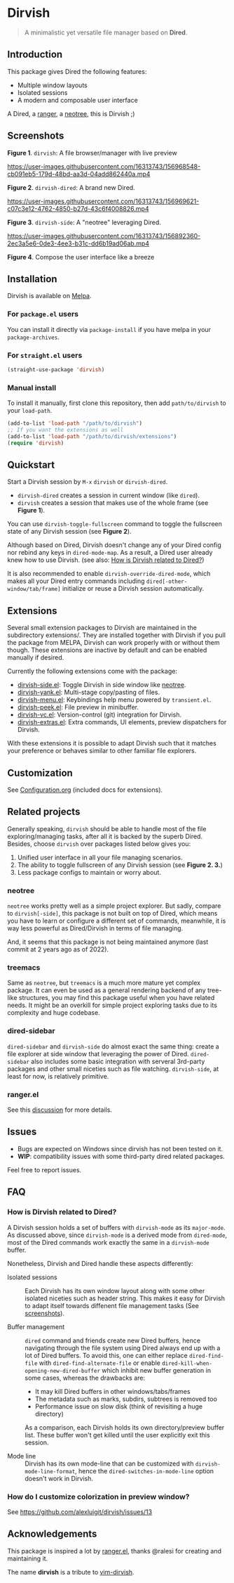 #+AUTHOR: Alex Lu
#+EMAIL: alexluigit@gmail.com
#+startup: content

* *Dirvish*

[[https://melpa.org/#/dirvish][file:https://melpa.org/packages/dirvish-badge.svg]]
[[https://github.com/alexluigit/dirvish/actions/workflows/melpazoid.yml][file:https://github.com/alexluigit/dirvish/actions/workflows/melpazoid.yml/badge.svg]]

#+begin_quote
A minimalistic yet versatile file manager based on *Dired*.
#+end_quote

** Introduction

This package gives Dired the following features:

- Multiple window layouts
- Isolated sessions
- A modern and composable user interface

A Dired, a [[https://github.com/ranger/ranger][ranger]], a [[https://github.com/jaypei/neotree][neotree]], this is Dirvish ;)

** Screenshots

[[https://raw.githubusercontent.com/alexluigit/binaries/main/dirvish/assets/main.png][https://raw.githubusercontent.com/alexluigit/binaries/main/dirvish/assets/main.png]]
*Figure 1*. ~dirvish~: A file browser/manager with live preview

https://user-images.githubusercontent.com/16313743/156968548-cb091eb5-179d-48bd-aa3d-04add862440a.mp4

*Figure 2*. ~dirvish-dired~: A brand new Dired.

https://user-images.githubusercontent.com/16313743/156969621-c07c3e12-4762-4850-b27d-43c6f4008826.mp4

*Figure 3*. ~dirvish-side~: A "neotree" leveraging Dired.

https://user-images.githubusercontent.com/16313743/156892360-2ec3a5e6-0de3-4ee3-b31c-dd6b19ad06ab.mp4

*Figure 4*. Compose the user interface like a breeze

** Installation

Dirvish is available on [[https://melpa.org][Melpa]].

*** For =package.el= users

You can install it directly via ~package-install~ if you have melpa in your ~package-archives~.

*** For =straight.el= users

#+begin_src emacs-lisp
(straight-use-package 'dirvish)
#+end_src

*** Manual install

To install it manually, first clone this repository, then add =path/to/dirvish= to your ~load-path~.

#+begin_src emacs-lisp
(add-to-list 'load-path "/path/to/dirvish")
;; If you want the extensions as well
(add-to-list 'load-path "/path/to/dirvish/extensions")
(require 'dirvish)
#+end_src

** Quickstart

Start a Dirvish session by =M-x= ~dirvish~ or ~dirvish-dired~.

- ~dirvish-dired~ creates a session in current window (like ~dired~).
- ~dirvish~ creates a session that makes use of the whole frame (see *Figure 1*).

You can use ~dirvish-toggle-fullscreen~ command to toggle the fullscreen state of
any Dirvish session (see *Figure 2*).

Although based on Dired, Dirvish doesn't change any of your Dired config nor
rebind any keys in ~dired-mode-map~. As a result, a Dired user already knew how to
use Dirvish. (see also: [[#FAQ][How is Dirvish related to Dired?]])

It is also recommended to enable ~dirvish-override-dired-mode~, which makes all
your Dired entry commands including ~dired[-other-window/tab/frame]~ initialize or
reuse a Dirvish session automatically.

** Extensions

Several small extension packages to Dirvish are maintained in the subdirectory
extensions/. They are installed together with Dirvish if you pull the package
from MELPA, Dirvish can work properly with or without them though. These
extensions are inactive by default and can be enabled manually if desired.

Currently the following extensions come with the package:

- [[file:extensions/dirvish-side.el][dirvish-side.el]]: Toggle Dirvish in side window like [[https://github.com/jaypei/neotree][neotree]].
- [[file:extensions/dirvish-yank.el][dirvish-yank.el]]: Multi-stage copy/pasting of files.
- [[file:extensions/dirvish-menu.el][dirvish-menu.el]]: Keybindings help menu powered by =transient.el=.
- [[file:extensions/dirvish-peek.el][dirvish-peek.el]]: File preview in minibuffer.
- [[file:extensions/dirvish-vc.el][dirvish-vc.el]]: Version-control (git) integration for Dirvish.
- [[file:extensions/dirvish-extras.el][dirvish-extras.el]]: Extra commands, UI elements, preview dispatchers for Dirvish.

With these extensions it is possible to adapt Dirvish such that it matches your
preference or behaves similar to other familiar file explorers.

** Customization

See [[file:Configuration.org][Configuration.org]] (included docs for extensions).

** Related projects

Generally speaking, =dirvish= should be able to handle most of the file
exploring/managing tasks, after all it is backed by the superb Dired.  Besides,
choose =dirvish= over packages listed below gives you:
1. Unified user interface in all your file managing scenarios.
2. The ability to toggle fullscreen of any Dirvish session (see *Figure 2. 3.*)
3. Less package configs to maintain or worry about.

*** neotree

=neotree= works pretty well as a simple project explorer. But sadly, compare to
=dirvish[-side]=, this package is not built on top of Dired, which means you have
to learn or configure a different set of commands, meanwhile, it is way less
powerful as Dired/Dirvish in terms of file managing.

And, it seems that this package is not being maintained anymore (last commit at
2 years ago as of 2022).

*** treemacs

Same as =neotree=, but =treemacs= is a much more mature yet complex package. It can
even be used as a general rendering backend of any tree-like structures, you may
find this package useful when you have related needs. It might be an overkill
for simple project exploring tasks due to its complexity and huge codebase.

*** dired-sidebar

=dired-sidebar= and =dirvish-side= do almost exact the same thing: create a file
explorer at side window that leveraging the power of Dired.  =dired-sidebar= also
includes some basic integration with serveral 3rd-party packages and other small
niceties such as file watching.  =dirvish-side=, at least for now, is relatively
primitive.

*** ranger.el

See this [[https://github.com/alexluigit/dirvish/issues/10][discussion]] for more details.

** Issues

- Bugs are expected on Windows since dirvish has not been tested on it.
- *WIP*: compatibility issues with some third-party dired related packages.

Feel free to report issues.

** FAQ
*** How is Dirvish related to Dired?

A Dirvish session holds a set of buffers with ~dirvish-mode~ as its ~major-mode~. As
discussed above, since ~dirvish-mode~ is a derived mode from ~dired-mode~, most of
the Dired commands work exactly the same in a ~dirvish-mode~ buffer.

Nonetheless, Dirvish and Dired handle these aspects differently:

+ Isolated sessions ::

  Each Dirvish has its own window layout along with some other isolated niceties
  such as header string. This makes it easy for Dirvish to adapt itself towards
  diffenent file management tasks (See [[#Screenshots][screenshots]]).

+ Buffer management ::

  =dired= command and friends create new Dired buffers, hence navigating through
  the file system using Dired always end up with a lot of Dired buffers. To
  avoid this, one can either replace ~dired-find-file~ with
  ~dired-find-alternate-file~ or enable ~dired-kill-when-opening-new-dired-buffer~
  which inhibit new buffer generation in some cases, whereas the drawbacks are:

  - It may kill Dired buffers in other windows/tabs/frames
  - The metadata such as marks, subdirs, subtrees is removed too
  - Performance issue on slow disk (think of revisiting a huge directory)

  As a comparison, each Dirvish holds its own directory/preview buffer list.
  These buffer won't get killed until the user explicitly exit this session.

+ Mode line ::

  Dirvish has its own mode-line that can be customized with
  ~dirvish-mode-line-format~, hence the ~dired-switches-in-mode-line~ option doesn't
  work in Dirvish.

*** How do I customize colorization in preview window?

See https://github.com/alexluigit/dirvish/issues/13

** Acknowledgements

This package is inspired a lot by [[https://github.com/ralesi/ranger.el][ranger.el]], thanks @ralesi for creating and
maintaining it.

The name *dirvish* is a tribute to [[https://github.com/justinmk/vim-dirvish][vim-dirvish]].
